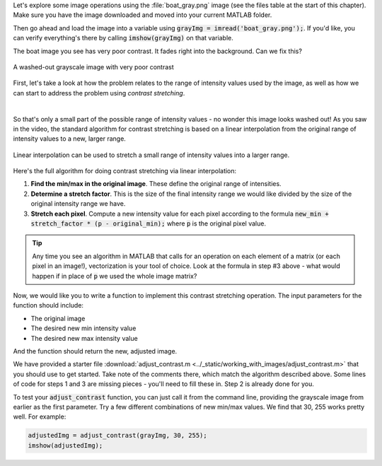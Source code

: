 
Let's explore some image operations using the :file:`boat_gray.png` image (see the files table at the start of this chapter). Make sure you have the image downloaded and moved into your current MATLAB folder.

Then go ahead and load the image into a variable using :code:`grayImg = imread('boat_gray.png');`. If you'd like, you can verify everything's there by calling :code:`imshow(grayImg)` on that variable.

The boat image you see has very poor contrast. It fades right into the background. Can we fix this?

.. figure:: img/boat_gray.png
   :width: 400
   :align: center
   :alt: boat_gray.png

   A washed-out grayscale image with very poor contrast

First, let's take a look at how the problem relates to the range of intensity values used by the image, as well as how we can start to address the problem using *contrast stretching*.

.. youtube:: s088CRrwJdU
  :divid: ch05_04_vid_contrast_stretching
  :height: 315
  :width: 560
  :align: center

|

.. First, let's take a look at the range of intensity values used by this image. Remember, the possible range of values is 0 to 255. What range does this image use?

.. .. reveal:: ch05_04_hint_contrast_stretching
..   :showtitle: Hint
..   :hidetitle: Hide Hint

..   .. hint::

..     Use the built-in :code:`min()` and :code:`max()` functions to find the minimum and maximum intensity values. Remember, by default these (and many other) functions operate on a column-by-column basis. That means you'll need to either call :code:`min(min(img))`, :code:`min(img(:))`, or :code:`min(img, 'all')`.

.. .. fillintheblank:: ch05_04_ex_contrast_stretching_min

..    What is the minimum intensity value in the image? |blank|

..    - :152: Correct!
..      :x: No, try again.

.. .. fillintheblank:: ch05_04_ex_contrast_stretching_max

..    What is the maximum intensity value in the image? |blank|

..    - :250: Correct!
..      :x: No, try again.

So that's only a small part of the possible range of intensity values - no wonder this image looks washed out! As you saw in the video, the standard algorithm for contrast stretching is based on a linear interpolation from the original range of intensity values to a new, larger range.

.. figure:: img/contrast_stretch_diagram.png
   :width: 500
   :align: center

   Linear interpolation can be used to stretch a small range of intensity values into a larger range.

Here's the full algorithm for doing contrast stretching via linear interpolation:

1. **Find the min/max in the original image**. These define the original range of intensities.

2. **Determine a stretch factor**. This is the size of the final intensity range we would like divided by the size of the original intensity range we have.

3. **Stretch each pixel**. Compute a new intensity value for each pixel according to the formula :code:`new_min + stretch_factor * (p - original_min);` where :code:`p` is the original pixel value.

.. tip::

  Any time you see an algorithm in MATLAB that calls for an operation on each element of a matrix (or each pixel in an image!), vectorization is your tool of choice. Look at the formula in step #3 above - what would happen if in place of :code:`p` we used the whole image matrix?

Now, we would like you to write a function to implement this contrast stretching operation. The input parameters for the function should include:

- The original image
- The desired new min intensity value
- The desired new max intensity value

And the function should return the new, adjusted image.

We have provided a starter file :download:`adjust_contrast.m <../_static/working_with_images/adjust_contrast.m>` that you should use to get started. Take note of the comments there, which match the algorithm described above. Some lines of code for steps 1 and 3 are missing pieces - you'll need to fill these in. Step 2 is already done for you.

To test your :code:`adjust_contrast` function, you can just call it from the command line, providing the grayscale image from earlier as the first parameter. Try a few different combinations of new min/max values. We find that 30, 255 works pretty well. For example:

.. code-block:: matlab

  adjustedImg = adjust_contrast(grayImg, 30, 255);
  imshow(adjustedImg);
  
.. shortanswer:: ch05_04_ex_contrast_stretching_function

  Paste in a copy of your completed :file:`adjust_contrast.m` file.
